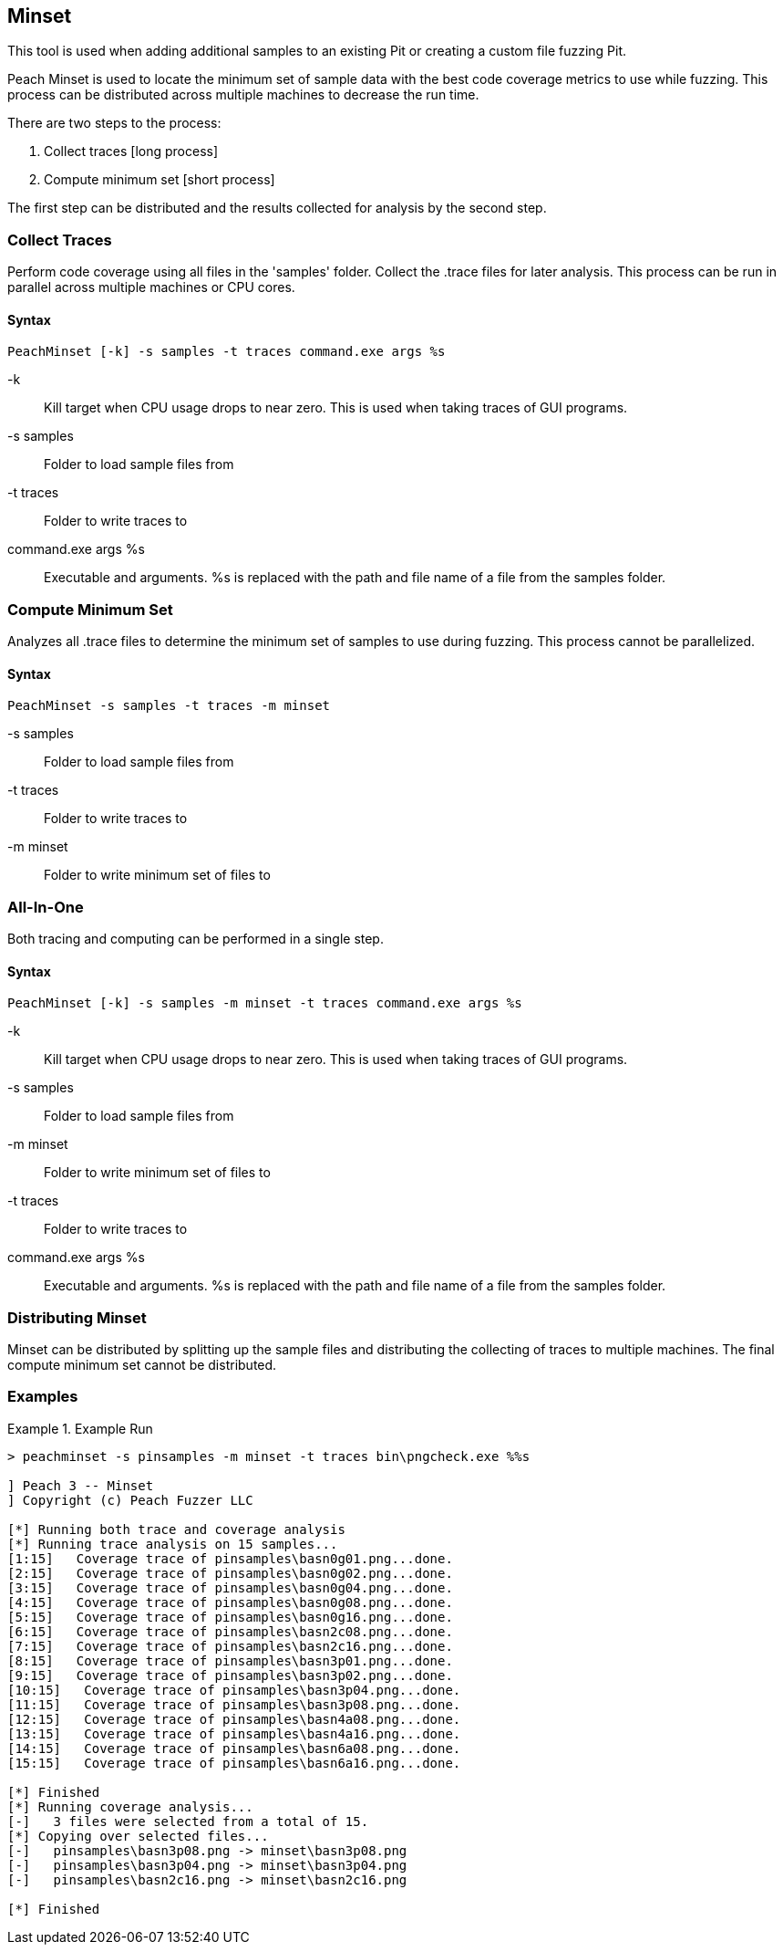 [[Program_PeachMinset]]
== Minset

This tool is used when adding additional samples to an existing Pit or creating a custom file fuzzing Pit.

Peach Minset is used to locate the minimum set of sample data with the best code coverage metrics to use while fuzzing.
This process can be distributed across multiple machines to decrease the run time.

There are two steps to the process:

. Collect traces       [long process]
. Compute minimum set  [short process]

The first step can be distributed and the results collected for analysis by the second step.

=== Collect Traces

Perform code coverage using all files in the 'samples' folder.  Collect the .trace files for later analysis. This process can be run in parallel across multiple machines or CPU cores.

==== Syntax

----
PeachMinset [-k] -s samples -t traces command.exe args %s
----

-k:: Kill target when CPU usage drops to near zero. This is used when taking traces of GUI programs.
-s samples:: Folder to load sample files from
-t traces:: Folder to write traces to
command.exe args %s:: Executable and arguments. +%s+ is replaced with the path and file name of a file from the samples folder.

=== Compute Minimum Set

Analyzes all .trace files to determine the minimum set of samples to use during fuzzing. This process cannot be parallelized.

==== Syntax

----
PeachMinset -s samples -t traces -m minset
----

-s samples:: Folder to load sample files from
-t traces:: Folder to write traces to
-m minset:: Folder to write minimum set of files to

=== All-In-One

Both tracing and computing can be performed in a single step.

==== Syntax

----
PeachMinset [-k] -s samples -m minset -t traces command.exe args %s
----

-k:: Kill target when CPU usage drops to near zero. This is used when taking traces of GUI programs.
-s samples:: Folder to load sample files from
-m minset:: Folder to write minimum set of files to
-t traces:: Folder to write traces to
command.exe args %s:: Executable and arguments. +%s+ is replaced with the path and file name of a file from the samples folder.


=== Distributing Minset

Minset can be distributed by splitting up the sample files and
distributing the collecting of traces to multiple machines.  The
final compute minimum set cannot be distributed.

=== Examples

.Example Run
===============
----
> peachminset -s pinsamples -m minset -t traces bin\pngcheck.exe %%s

] Peach 3 -- Minset
] Copyright (c) Peach Fuzzer LLC

[*] Running both trace and coverage analysis
[*] Running trace analysis on 15 samples...
[1:15]   Coverage trace of pinsamples\basn0g01.png...done.
[2:15]   Coverage trace of pinsamples\basn0g02.png...done.
[3:15]   Coverage trace of pinsamples\basn0g04.png...done.
[4:15]   Coverage trace of pinsamples\basn0g08.png...done.
[5:15]   Coverage trace of pinsamples\basn0g16.png...done.
[6:15]   Coverage trace of pinsamples\basn2c08.png...done.
[7:15]   Coverage trace of pinsamples\basn2c16.png...done.
[8:15]   Coverage trace of pinsamples\basn3p01.png...done.
[9:15]   Coverage trace of pinsamples\basn3p02.png...done.
[10:15]   Coverage trace of pinsamples\basn3p04.png...done.
[11:15]   Coverage trace of pinsamples\basn3p08.png...done.
[12:15]   Coverage trace of pinsamples\basn4a08.png...done.
[13:15]   Coverage trace of pinsamples\basn4a16.png...done.
[14:15]   Coverage trace of pinsamples\basn6a08.png...done.
[15:15]   Coverage trace of pinsamples\basn6a16.png...done.

[*] Finished
[*] Running coverage analysis...
[-]   3 files were selected from a total of 15.
[*] Copying over selected files...
[-]   pinsamples\basn3p08.png -> minset\basn3p08.png
[-]   pinsamples\basn3p04.png -> minset\basn3p04.png
[-]   pinsamples\basn2c16.png -> minset\basn2c16.png

[*] Finished
----
===============

// end
